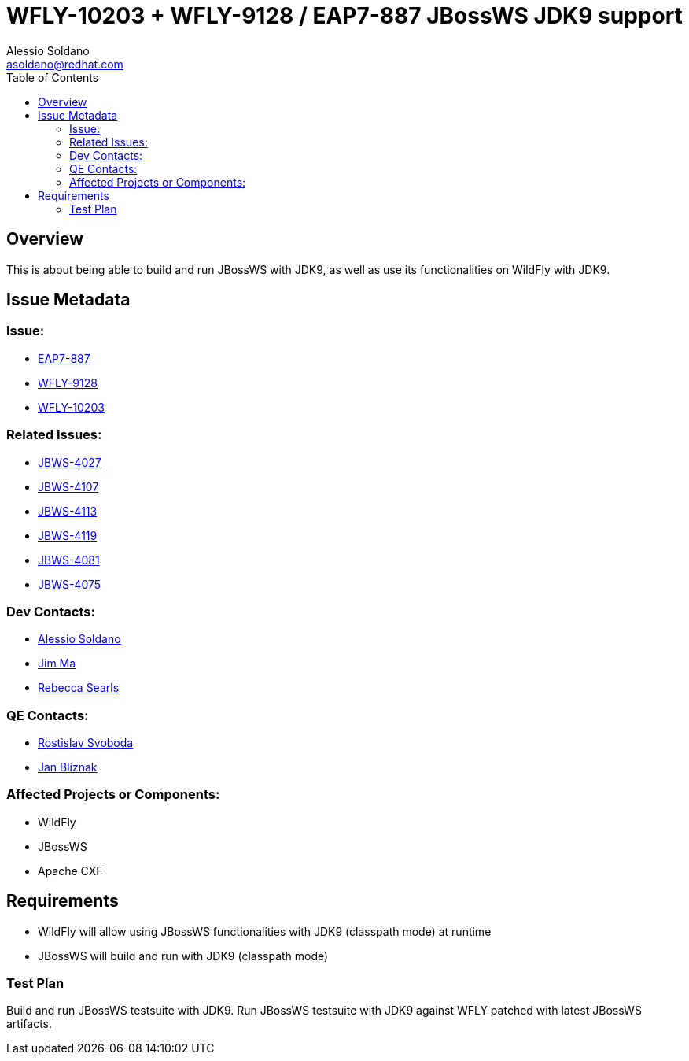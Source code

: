 = WFLY-10203 + WFLY-9128 / EAP7-887 JBossWS JDK9 support
:author:            Alessio Soldano
:email:             asoldano@redhat.com
:toc:               left
:icons:             font
:keywords:          comma,separated,tags
:idprefix:
:idseparator:       -
:issue-base-url:    https://issues.jboss.org/browse

== Overview

This is about being able to build and run JBossWS with JDK9, as well as use its functionalities on WildFly with JDK9.

== Issue Metadata

=== Issue:

* {issue-base-url}/EAP7-887[EAP7-887]
* {issue-base-url}/WFLY-9128[WFLY-9128]
* {issue-base-url}/WFLY-10203[WFLY-10203]

=== Related Issues:

* {issue-base-url}/JBWS-4027[JBWS-4027]
* {issue-base-url}/JBWS-4107[JBWS-4107]
* {issue-base-url}/JBWS-4113[JBWS-4113]
* {issue-base-url}/JBWS-4119[JBWS-4119]
* {issue-base-url}/JBWS-4081[JBWS-4081]
* {issue-base-url}/JBWS-4075[JBWS-4075]

=== Dev Contacts:

* mailto:asoldano@redhat.com[Alessio Soldano]
* mailto:ema@redhat.com[Jim Ma]
* mailto:rsearls@redhat.com[Rebecca Searls]

=== QE Contacts:

* mailto:rsvoboda@redhat.com[Rostislav Svoboda]
* mailto:jbliznak@redhat.com[Jan Bliznak]

=== Affected Projects or Components:

* WildFly
* JBossWS
* Apache CXF

== Requirements

* WildFly will allow using JBossWS functionalities with JDK9 (classpath mode) at runtime
* JBossWS will build and run with JDK9 (classpath mode)

=== Test Plan

Build and run JBossWS testsuite with JDK9.
Run JBossWS testsuite with JDK9 against WFLY patched with latest JBossWS artifacts.
